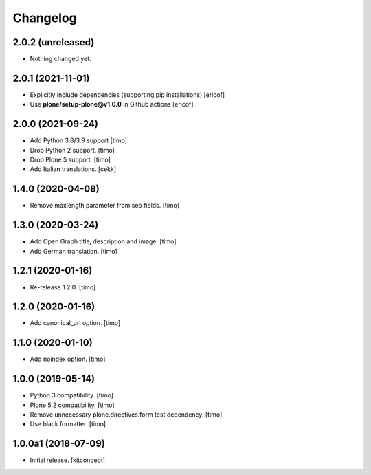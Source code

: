 Changelog
=========


2.0.2 (unreleased)
------------------

- Nothing changed yet.


2.0.1 (2021-11-01)
------------------

- Explicitly include dependencies (supporting pip installations)
  [ericof]

- Use **plone/setup-plone@v1.0.0** in Github actions
  [ericof]


2.0.0 (2021-09-24)
------------------

- Add Python 3.8/3.9 support
  [timo]

- Drop Python 2 support.
  [timo]

- Drop Plone 5 support.
  [timo]
- Add Italian translations.
  [cekk]


1.4.0 (2020-04-08)
------------------

- Remove maxlength parameter from seo fields.
  [timo]


1.3.0 (2020-03-24)
------------------

- Add Open Graph title, description and image.
  [timo]

- Add German translation.
  [timo]


1.2.1 (2020-01-16)
------------------

- Re-release 1.2.0.
  [timo]


1.2.0 (2020-01-16)
------------------

- Add canonical_url option.
  [timo]


1.1.0 (2020-01-10)
------------------

- Add noindex option.
  [timo]


1.0.0 (2019-05-14)
------------------

- Python 3 compatibility.
  [timo]

- Plone 5.2 compatibility.
  [timo]

- Remove unnecessary plone.directives.form test dependency.
  [timo]

- Use black formatter.
  [timo]


1.0.0a1 (2018-07-09)
--------------------

- Initial release.
  [kitconcept]
